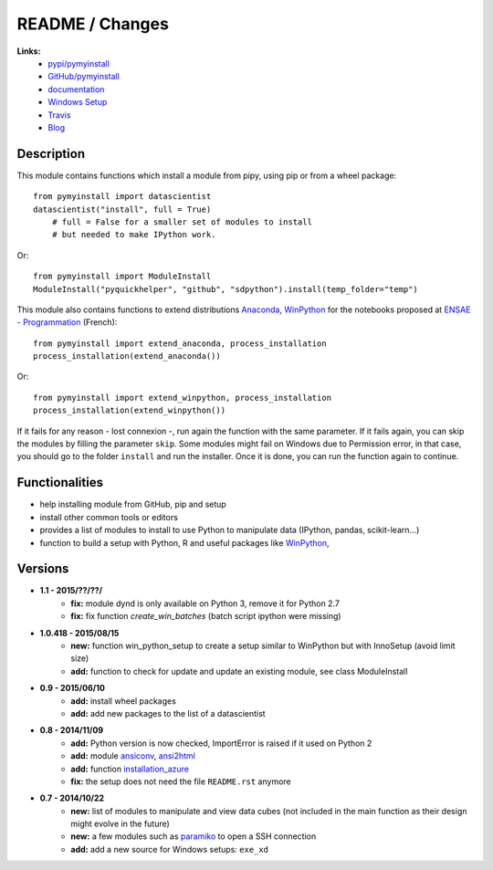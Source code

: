 

.. _l-README:

README / Changes
================

.. image:: https://travis-ci.org/sdpython/pymyinstall.svg?branch=master
    :target: https://travis-ci.org/sdpython/pymyinstall
    :alt: Build status
    
.. image:: https://badge.fury.io/py/pymyinstall.svg
    :target: http://badge.fury.io/py/pymyinstall    
    
.. image:: http://img.shields.io/pypi/dm/pymyinstall.png
    :alt: PYPI Package
    :target: https://pypi.python.org/pypi/pymyinstall

.. image:: http://img.shields.io/github/issues/sdpython/pymyinstall.png
    :alt: GitHub Issues
    :target: https://github.com/sdpython/pymyinstall/issues
    
.. image:: https://img.shields.io/badge/license-MIT-blue.svg
    :alt: MIT License
    :target: http://opensource.org/licenses/MIT
         
   
**Links:**
    * `pypi/pymyinstall <https://pypi.python.org/pypi/pymyinstall/>`_
    * `GitHub/pymyinstall <https://github.com/sdpython/pymyinstall>`_
    * `documentation <http://www.xavierdupre.fr/app/pymyinstall/helpsphinx/index.html>`_
    * `Windows Setup <http://www.xavierdupre.fr/site2013/index_code.html#pymyinstall>`_
    * `Travis <https://travis-ci.org/sdpython/pymyinstall>`_
    * `Blog <http://www.xavierdupre.fr/app/pymyinstall/helpsphinx/blog/main_0000.html#ap-main-0>`_


Description
-----------

This module contains functions which install a module from pipy, using pip or from a wheel package::

    from pymyinstall import datascientist
    datascientist("install", full = True)
        # full = False for a smaller set of modules to install
        # but needed to make IPython work.
        
Or::

    from pymyinstall import ModuleInstall
    ModuleInstall("pyquickhelper", "github", "sdpython").install(temp_folder="temp")
    
This module also contains functions to extend distributions 
`Anaconda <http://continuum.io/downloads#py34>`_, `WinPython <https://winpython.github.io/>`_
for the notebooks proposed at `ENSAE - Programmation <http://www.xavierdupre.fr/app/ensae_teaching_cs/helpsphinx3/index.html>`_ (French)::

    from pymyinstall import extend_anaconda, process_installation
    process_installation(extend_anaconda())
    
Or::

    from pymyinstall import extend_winpython, process_installation
    process_installation(extend_winpython())
    
If it fails for any reason - lost connexion -, run again the function with the same
parameter. If it fails again, you can skip the modules by filling the parameter ``skip``.
Some modules might fail on Windows due to Permission error, in that case, you should go to the
folder ``install`` and run the installer. Once it is done, you can run the function again 
to continue. 



Functionalities
---------------

* help installing module from GitHub, pip and setup
* install other common tools or editors
* provides a list of modules to install to use Python to manipulate data (IPython, pandas, scikit-learn...)
* function to build a setup with Python, R and useful packages like `WinPython <https://winpython.github.io/>`_,


Versions
--------

* **1.1 - 2015/??/??/**
    * **fix:** module dynd is only available on Python 3, remove it for Python 2.7
    * **fix:** fix function *create_win_batches* (batch script ipython were missing)

* **1.0.418 - 2015/08/15**
    * **new:** function win_python_setup
      to create a setup similar to WinPython but with InnoSetup (avoid limit size)
    * **add:** function to check for update and update an existing module, see 
      class ModuleInstall
* **0.9 - 2015/06/10**
    * **add:** install wheel packages
    * **add:** add new packages to the list of a datascientist
* **0.8 - 2014/11/09**
    * **add:** Python version is now checked, ImportError is raised if it used on Python 2
    * **add:** module `ansiconv <http://pythonhosted.org/ansiconv/>`_, `ansi2html <https://pypi.python.org/pypi/ansi2html/>`_
    * **add:** function `installation_azure <pymyinstall.packaged.packaged_config.installation_azure>`_
    * **fix:** the setup does not need the file ``README.rst`` anymore
* **0.7 - 2014/10/22**
    * **new:** list of modules to manipulate and view data cubes (not included in the main function as their design might evolve in the future)
    * **new:** a few modules such as `paramiko <http://www.paramiko.org/>`_ to open a SSH connection
    * **add:** add a new source for Windows setups: ``exe_xd``

